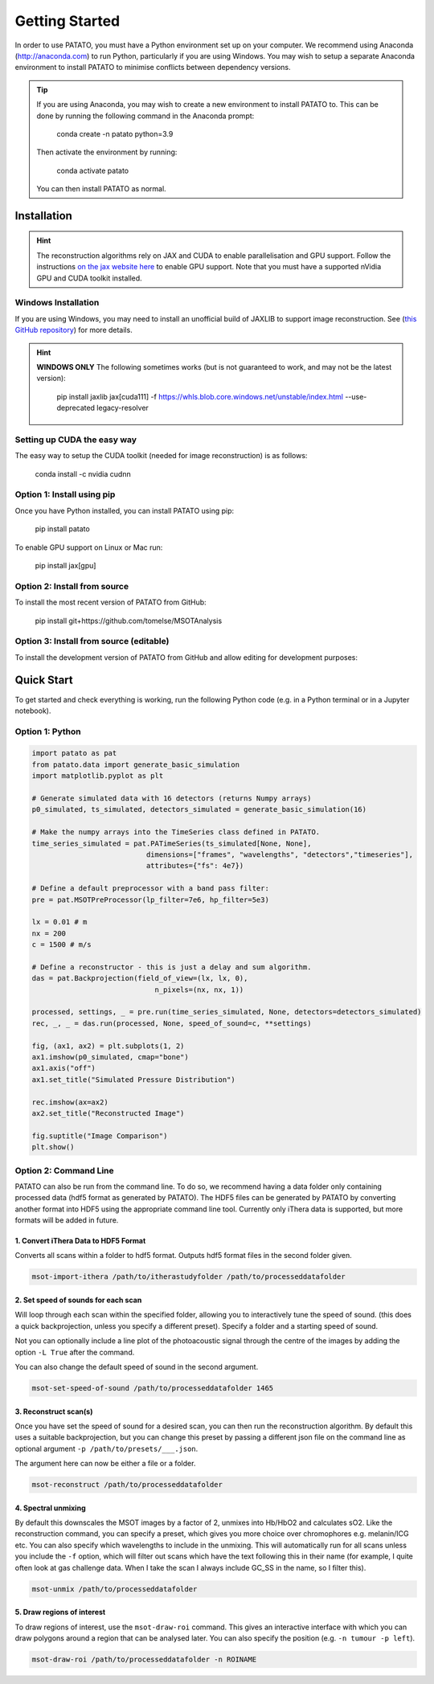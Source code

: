Getting Started
================

In order to use PATATO, you must have a Python environment set up on your computer. We recommend using
Anaconda (http://anaconda.com) to run Python, particularly if you are using Windows. You may wish to setup
a separate Anaconda environment to install PATATO to minimise conflicts between dependency versions.

.. tip::
    If you are using Anaconda, you may wish to create a new environment to install PATATO to. This can be
    done by running the following command in the Anaconda prompt:

        conda create -n patato python=3.9

    Then activate the environment by running:

        conda activate patato

    You can then install PATATO as normal.

Installation
+++++++++++++

.. hint::
    The reconstruction algorithms rely on JAX and CUDA to enable parallelisation and GPU support.
    Follow the instructions `on the jax website here <https://github.com/google/jax#installation>`_ to enable GPU
    support. Note that you must have a supported nVidia GPU and CUDA toolkit installed.

Windows Installation
--------------------

If you are using Windows, you may need to install an unofficial build of JAXLIB to support image
reconstruction. See (`this GitHub repository <https://github.com/cloudhan/jax-windows-builder>`_) for more details.

.. hint::
    **WINDOWS ONLY**
    The following sometimes works (but is not guaranteed to work, and may not be the latest version):

        pip install jaxlib jax[cuda111] -f https://whls.blob.core.windows.net/unstable/index.html --use-deprecated legacy-resolver

Setting up CUDA the easy way
-------------------------------------

The easy way to setup the CUDA toolkit (needed for image reconstruction) is as follows:

    conda install -c nvidia cudnn

Option 1: Install using pip
------------------------------------------------------

Once you have Python installed, you can install PATATO using pip:

    pip install patato

To enable GPU support on Linux or Mac run:

    pip install jax[gpu]

Option 2: Install from source
------------------------------------

To install the most recent version of PATATO from GitHub:

    pip install git+https://github.com/tomelse/MSOTAnalysis

Option 3: Install from source (editable)
----------------------------------------------------------

To install the development version of PATATO from GitHub and allow editing for development purposes:

.. code-block:: bash
    cd /path/to/installation/directory
    git clone https://github.com/tomelse/MSOTAnalysis
    cd MSOTAnalysis
    pip install -e .

Quick Start
++++++++++++++

To get started and check everything is working, run the following Python code (e.g. in a Python terminal
or in a Jupyter notebook).

Option 1: Python
------------------

.. code-block:: Python

    import patato as pat
    from patato.data import generate_basic_simulation
    import matplotlib.pyplot as plt

    # Generate simulated data with 16 detectors (returns Numpy arrays)
    p0_simulated, ts_simulated, detectors_simulated = generate_basic_simulation(16)

    # Make the numpy arrays into the TimeSeries class defined in PATATO.
    time_series_simulated = pat.PATimeSeries(ts_simulated[None, None],
                               dimensions=["frames", "wavelengths", "detectors","timeseries"],
                               attributes={"fs": 4e7})

    # Define a default preprocessor with a band pass filter:
    pre = pat.MSOTPreProcessor(lp_filter=7e6, hp_filter=5e3)

    lx = 0.01 # m
    nx = 200
    c = 1500 # m/s

    # Define a reconstructor - this is just a delay and sum algorithm.
    das = pat.Backprojection(field_of_view=(lx, lx, 0),
                                 n_pixels=(nx, nx, 1))

    processed, settings, _ = pre.run(time_series_simulated, None, detectors=detectors_simulated)
    rec, _, _ = das.run(processed, None, speed_of_sound=c, **settings)

    fig, (ax1, ax2) = plt.subplots(1, 2)
    ax1.imshow(p0_simulated, cmap="bone")
    ax1.axis("off")
    ax1.set_title("Simulated Pressure Distribution")

    rec.imshow(ax=ax2)
    ax2.set_title("Reconstructed Image")

    fig.suptitle("Image Comparison")
    plt.show()


Option 2: Command Line
------------------------

PATATO can also be run from the command line. To do so, we recommend having a data folder only containing
processed data (hdf5 format as generated by PATATO). The HDF5 files can be generated by PATATO by converting another
format into HDF5 using the appropriate command line tool. Currently only iThera data is supported, but more formats will
be added in future.

1. Convert iThera Data to HDF5 Format
^^^^^^^^^^^^^^^^^^^^^^^^^^^^^^^^^^^^^^

Converts all scans within a folder to hdf5 format. Outputs hdf5 format files in the second folder given.

.. code-block:: console

    msot-import-ithera /path/to/itherastudyfolder /path/to/processeddatafolder


2. Set speed of sounds for each scan
^^^^^^^^^^^^^^^^^^^^^^^^^^^^^^^^^^^^^^

Will loop through each scan within the specified folder,
allowing you to interactively tune the speed of sound. (this does a quick
backprojection, unless you specify a different preset). Specify a folder and a
starting speed of sound.

Not you can optionally include a line plot of the photoacoustic signal
through the centre of the images by adding the option ``-L True`` after
the command.

You can also change the default speed of sound in the second argument.

.. code-block:: console

    msot-set-speed-of-sound /path/to/processeddatafolder 1465

3. Reconstruct scan(s)
^^^^^^^^^^^^^^^^^^^^^^^^

Once you have set the speed of sound for a desired scan, you
can then run the reconstruction algorithm. By default this
uses a suitable backprojection, but you
can change this preset by passing a different json file on the command
line as optional argument ``-p /path/to/presets/___.json``.

The argument here can now be either a file or a folder.

.. code-block:: console

    msot-reconstruct /path/to/processeddatafolder

4. Spectral unmixing
^^^^^^^^^^^^^^^^^^^^^^

By default this downscales the MSOT images
by a factor of 2, unmixes into Hb/HbO2 and calculates sO2.
Like the reconstruction command, you can specify a preset, which gives you more
choice over chromophores e.g. melanin/ICG etc. You can also specify which
wavelengths to include in the unmixing. This will automatically run for all scans
unless you include the ``-f`` option, which will filter
out scans which have the text following this in their name
(for example, I quite often look at gas challenge data. When
I take the scan I always include GC_SS in the name, so I filter this).

.. code-block:: console

    msot-unmix /path/to/processeddatafolder

5. Draw regions of interest
^^^^^^^^^^^^^^^^^^^^^^^^^^^^

To draw regions of interest, use the ``msot-draw-roi`` command. This gives an interactive interface
with which you can draw polygons around a region that can be analysed later.
You can also specify the position (e.g. ``-n tumour -p left``).

.. code-block:: console

    msot-draw-roi /path/to/processeddatafolder -n ROINAME
